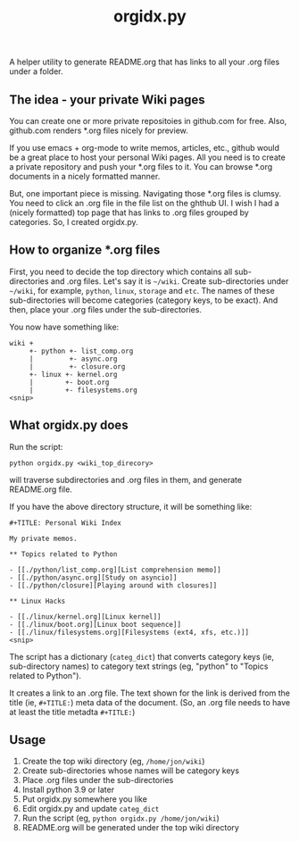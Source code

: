 #+TITLE: orgidx.py

A helper utility to generate README.org that has links to all your .org files under a folder.

** The idea - your private Wiki pages

You can create one or more private repositoies in github.com for free.  Also, github.com renders *.org files nicely for preview.

If you use emacs + org-mode to write memos, articles, etc., github would be a great place to host your personal Wiki pages.  All you need is to create a private repository and push your *.org files to it.  You can browse *.org documents in a nicely formatted manner.

But, one important piece is missing.  Navigating those *.org files is clumsy.  You need to click an .org file in the file list on the ghthub UI.  I wish I had a (nicely formatted) top page that has links to .org files grouped by categories.  So, I created orgidx.py.

** How to organize *.org files

First, you need to decide the top directory which contains all sub-directories and .org files.  Let's say it is =~/wiki=.  Create sub-directories under =~/wiki=, for example, =python=, =linux=, =storage= and =etc=.  The names of these sub-directories will become categories (category keys, to be exact).  And then, place your .org files under the sub-directories.

You now have something like:
#+BEGIN_SRC
wiki +
     +- python +- list_comp.org
     |         +- async.org
     |         +- closure.org
     +- linux +- kernel.org
     |        +- boot.org
     |        +- filesystems.org
<snip>
#+END_SRC 

** What orgidx.py does

Run the script:
: python orgidx.py <wiki_top_direcory>
will traverse subdirectories and .org files in them, and generate README.org file.

If you have the above directory structure, it will be something like:
: #+TITLE: Personal Wiki Index
: 
: My private memos.
: 
: ** Topics related to Python
: 
: - [[./python/list_comp.org][List comprehension memo]]
: - [[./python/async.org][Study on asyncio]]
: - [[./python/closure][Playing around with closures]]
: 
: ** Linux Hacks
: 
: - [[./linux/kernel.org][Linux kernel]]
: - [[./linux/boot.org][Linux boot sequence]]
: - [[./linux/filesystems.org][Filesystems (ext4, xfs, etc.)]]
: <snip>

The script has a dictionary (~categ_dict~) that converts category keys (ie, sub-directory names) to category text strings (eg, "python" to "Topics related to Python").

It creates a link to an .org file.  The text shown for the link is derived from the title (ie, ~#+TITLE:~) meta data of the document.  (So, an .org file needs to have at least the title metadta ~#+TITLE:~)

** Usage

1. Create the top wiki directory (eg, =/home/jon/wiki=)
2. Create sub-directories whose names will be category keys
3. Place .org files under the sub-directories
4. Install python 3.9 or later
5. Put orgidx.py somewhere you like
6. Edit orgidx.py and update ~categ_dict~ 
7. Run the script (eg, ~python orgidx.py /home/jon/wiki~)
8. README.org will be generated under the top wiki directory

